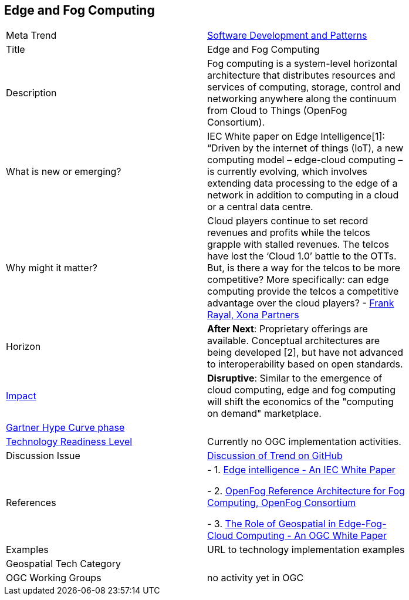 
<<<

== Edge and Fog Computing

<<<

[width="80%"]
|=======================

|Meta Trend	|link:https://github.com/opengeospatial/OGC-Technology-Trends/blob/master/chapter-08.adoc[Software Development and Patterns]
|Title | Edge and Fog Computing
|Description | Fog computing is a system-level horizontal architecture that distributes resources and services of computing, storage, control and networking anywhere along the continuum from Cloud to Things (OpenFog Consortium).
| What is new or emerging?	| IEC White paper on Edge Intelligence[1]:  “Driven by the internet of things (IoT), a new computing model – edge-cloud computing – is currently evolving, which involves extending data processing to the edge of a network in addition to computing in a cloud or a central data centre.
| Why might it matter? | Cloud players continue to set record revenues and profits while the telcos grapple with stalled revenues. The telcos have lost the ‘Cloud 1.0’ battle to the OTTs.  But, is there a way for the telcos to be more competitive? More specifically: can edge computing provide the telcos a competitive advantage over the cloud players? - link:https://www.smartresilient.com/telcos-vs-cloud-players-can-edge-computing-change-competitive-dynamics[Frank Rayal, Xona Partners]
|Horizon   |  *After Next*: Proprietary offerings are available. Conceptual architectures are being developed [2], but have not advanced to interoperability based on open standards.
|link:https://en.wikipedia.org/wiki/Disruptive_innovation[Impact] | *Disruptive*: Similar to the emergence of cloud computing, edge and fog computing will shift the economics of the "computing on demand" marketplace.
| link:http://www.gartner.com/technology/research/methodologies/hype-cycle.jsp[Gartner Hype Curve phase]    |
| link:https://esto.nasa.gov/technologists_trl.html[Technology Readiness Level] | Currently no OGC implementation activities.
| Discussion Issue | link:https://github.com/opengeospatial/OGC-Technology-Trends/issues/78[Discussion of Trend on GitHub]
|References |
- 1. link:http://www.iec.ch/whitepaper/pdf/IEC_WP_Edge_Intelligence.pdf[Edge intelligence - An IEC White Paper]

- 2. link:https://www.openfogconsortium.org/ra/[OpenFog Reference Architecture for Fog Computing, OpenFog Consortium]

- 3. link:https://www.ogcnetwork.net/wp/18-004r1/18-004r1.html[The Role of Geospatial in Edge-Fog-Cloud Computing - An OGC White Paper]


|Examples | URL to technology implementation examples
|Geospatial Tech Category 	|
|OGC Working Groups | no activity yet in OGC
|=======================
